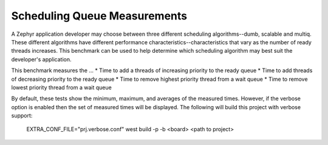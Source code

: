 Scheduling Queue Measurements
#############################

A Zephyr application developer may choose between three different scheduling
algorithms--dumb, scalable and multiq. These different algorithms have
different performance characteristics--characteristics that vary as the
number of ready threads increases. This benchmark can be used to help
determine which scheduling algorithm may best suit the developer's application.

This benchmark measures the ...
* Time to add a threads of increasing priority to the ready queue
* Time to add threads of decreasing priority to the ready queue
* Time to remove highest priority thread from a wait queue
* Time to remove lowest priority thread from a wait queue

By default, these tests show the minimum, maximum, and averages of the measured
times. However, if the verbose option is enabled then the set of measured
times will be displayed. The following will build this project with verbose
support:

    EXTRA_CONF_FILE="prj.verbose.conf" west build -p -b <board> <path to project>
